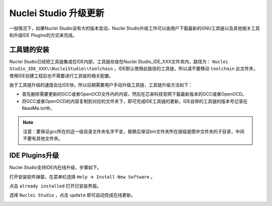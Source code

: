 .. _update: 

Nuclei Studio 升级更新
======================

一般情况下，如果Nuclei Studio没有大的版本变动，Nuclei Studio升级工作可以由用户下载最新的GNU工具链以及其他相关工具和升级IDE Plugins的方式来完成。

工具链的安装
-------------

Nuclei Studio已经把工具链集成在IDE内部，工具链存放在Nuclei Studio_IDE_XXX文件夹内，路径为： ``Nuclei Studio_IDE_XXX\\NucleiStudio\\toolchain`` 。IDE默认使用此路径的工具链，所以请不要移动 ``toolchain`` 此文件夹，使用IDE创建工程后也不需要进行工具链的相关配置。

由于工具链升级的速度会比IDE快，所以后期需要用户手动升级工具链，工具链升级方法如下：

-  首先删除需要更新的GCC或者OpenOCD文件内的内容，然后在芯来科技官网下载最新版本的GCC或者OpenOCD。

-  将GCC或者OpenOCD的内容复制到对应的文件夹下，即可完成IDE工具链的更新，IDE自带的工具链的版本号记录在ReadMe.txt中。

.. note::

   注意：要保证gcc所在的这一级目录文件夹名字不变，替换后保证bin文件夹所在层级是图中文件夹的子目录，中间不要有其他文件夹。

|image1|


IDE Plugins升级
---------------

Nuclei Studio支持IDE内在线升级，步骤如下。

打开安装软件弹窗，在菜单栏选择 ``Help 🡪 Install New Software`` 。

|image2|

点击 ``already installed`` 打开已安装界面。

|image3|

选择 ``Nuclei Studio`` ，点击 ``update`` 即可自动完成在线更新。

|image4|

.. |image1| image:: /asserts/nucleistudio/update/image2.png


.. |image2| image:: /asserts/nucleistudio/update/image3.png


.. |image3| image:: /asserts/nucleistudio/update/image4.png


.. |image4| image:: /asserts/nucleistudio/update/image5.png



